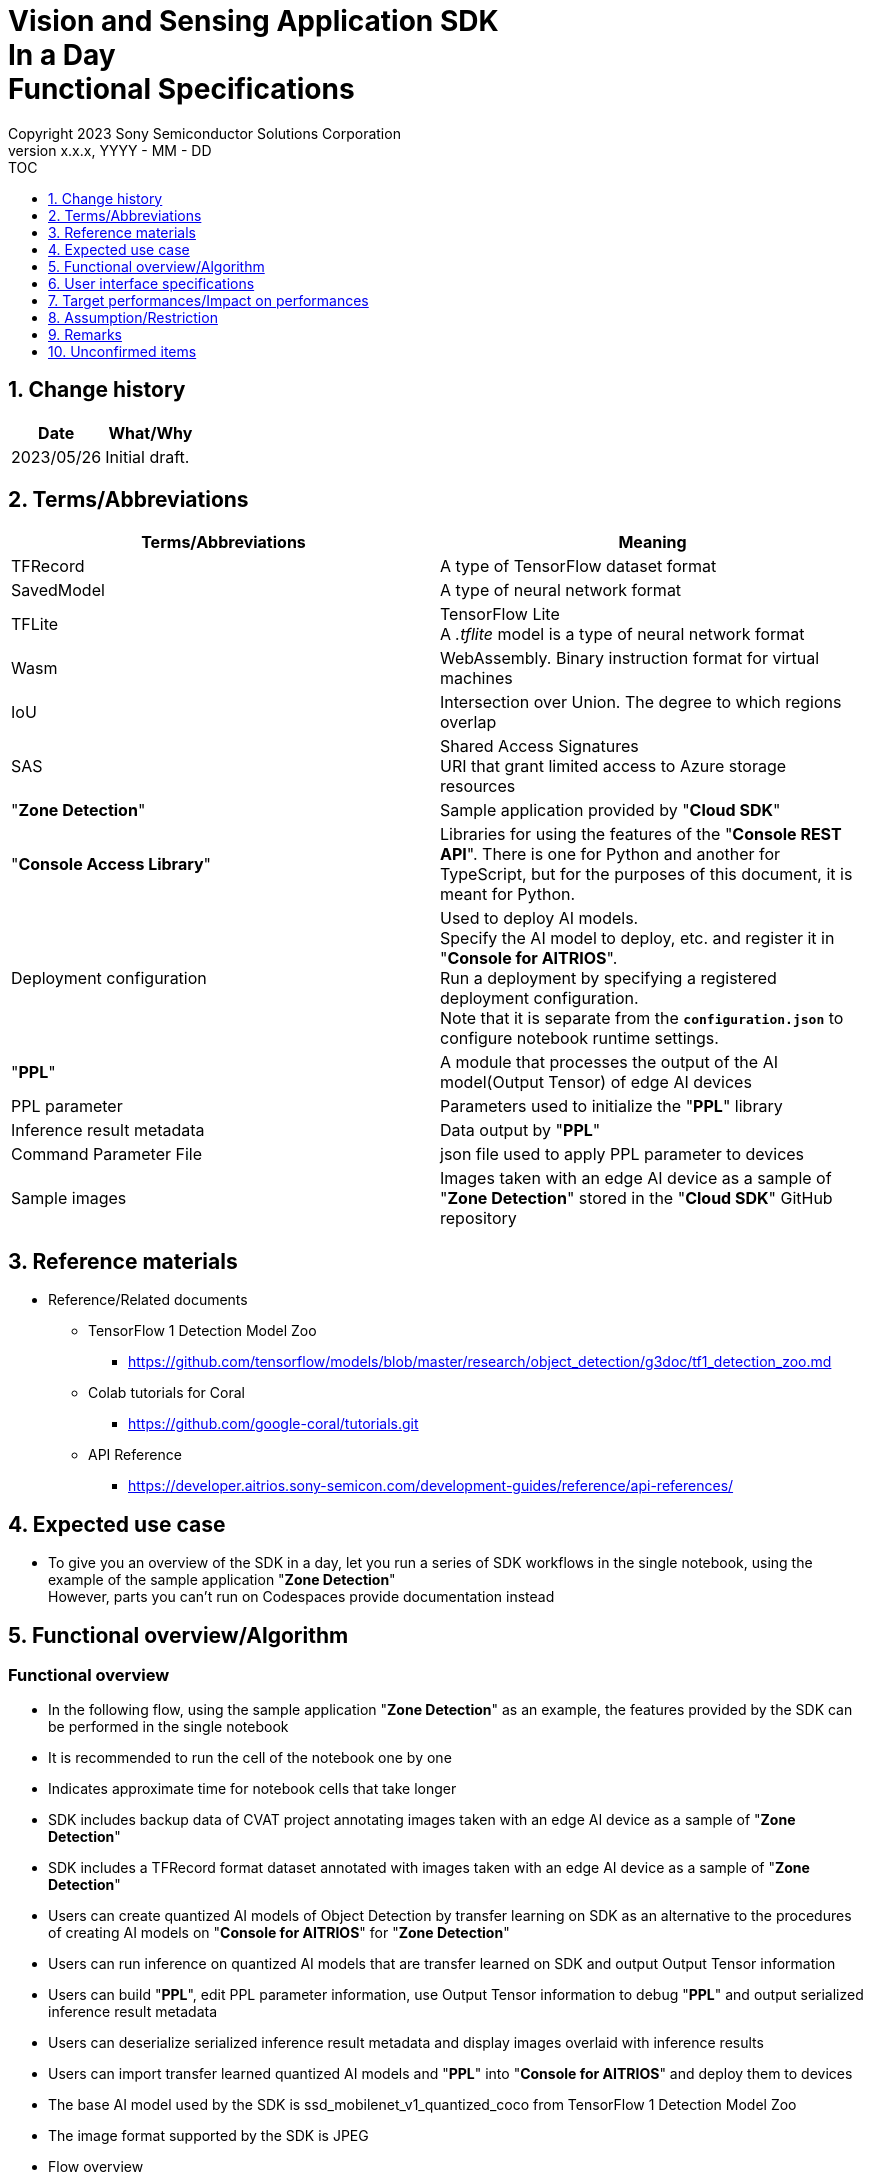 = Vision and Sensing Application SDK pass:[<br/>] In a Day pass:[<br/>] Functional Specifications pass:[<br/>]
:sectnums:
:sectnumlevels: 1
:author: Copyright 2023 Sony Semiconductor Solutions Corporation
:version-label: Version 
:revnumber: x.x.x
:revdate: YYYY - MM - DD
:trademark-desc1: AITRIOS™ and AITRIOS logos are the registered trademarks or trademarks
:trademark-desc2: of Sony Group Corporation or its affiliated companies.
:toc:
:toc-title: TOC
:toclevels: 1
:chapter-label:
:lang: en

== Change history

|===
|Date |What/Why

|2023/05/26
|Initial draft.

|===

== Terms/Abbreviations
|===
|Terms/Abbreviations |Meaning 

|TFRecord
|A type of TensorFlow dataset format

|SavedModel
|A type of neural network format

|TFLite
|TensorFlow Lite + 
A _.tflite_ model is a type of neural network format

|Wasm
|WebAssembly. Binary instruction format for virtual machines

|IoU
|Intersection over Union. The degree to which regions overlap

|SAS
|Shared Access Signatures +
URI that grant limited access to Azure storage resources

|"**Zone Detection**"
|Sample application provided by "**Cloud SDK**"

|"**Console Access Library**"
|Libraries for using the features of the "**Console REST API**". There is one for Python and another for TypeScript, but for the purposes of this document, it is meant for Python.

|Deployment configuration
|Used to deploy AI models. + 
 Specify the AI model to deploy, etc. and register it in "**Console for AITRIOS**". + 
Run a deployment by specifying a registered deployment configuration. + 
Note that it is separate from the `**configuration.json**` to configure notebook runtime settings.

|"**PPL**"
|A module that processes the output of the AI model(Output Tensor) of edge AI devices

|PPL parameter
|Parameters used to initialize the "**PPL**" library

|Inference result metadata
|Data output by "**PPL**"

|Command Parameter File
|json file used to apply PPL parameter to devices

|Sample images
|Images taken with an edge AI device as a sample of "**Zone Detection**" stored in the "**Cloud SDK**" GitHub repository

|===

== Reference materials

* Reference/Related documents
** TensorFlow 1 Detection Model Zoo
*** https://github.com/tensorflow/models/blob/master/research/object_detection/g3doc/tf1_detection_zoo.md

** Colab tutorials for Coral
*** https://github.com/google-coral/tutorials.git

** API Reference
*** https://developer.aitrios.sony-semicon.com/development-guides/reference/api-references/

== Expected use case

* To give you an overview of the SDK in a day, let you run a series of SDK workflows in the single notebook, using the example of the sample application "**Zone Detection**" + 
However, parts you can't run on Codespaces provide documentation instead

== Functional overview/Algorithm

=== Functional overview

* In the following flow, using the sample application "**Zone Detection**" as an example, the features provided by the SDK can be performed in the single notebook

* It is recommended to run the cell of the notebook one by one

* Indicates approximate time for notebook cells that take longer

* SDK includes backup data of CVAT project annotating images taken with an edge AI device as a sample of "**Zone Detection**"

* SDK includes a TFRecord format dataset annotated with images taken with an edge AI device as a sample of "**Zone Detection**"

* Users can create quantized AI models of Object Detection by transfer learning on SDK as an alternative to the procedures of creating AI models on "**Console for AITRIOS**" for "**Zone Detection**"

* Users can run inference on quantized AI models that are transfer learned on SDK and output Output Tensor information

* Users can build "**PPL**", edit PPL parameter information, use Output Tensor information to debug "**PPL**" and output serialized inference result metadata

* Users can deserialize serialized inference result metadata and display images overlaid with inference results

* Users can import transfer learned quantized AI models and "**PPL**" into "**Console for AITRIOS**" and deploy them to devices

* The base AI model used by the SDK is ssd_mobilenet_v1_quantized_coco from TensorFlow 1 Detection Model Zoo

* The image format supported by the SDK is JPEG

* Flow overview

[mermaid, target="Legend"]
----
flowchart TD;
    %% definition
    classDef object fill:#FFE699, stroke:#FFD700
    style legend fill:#FFFFFF, stroke:#000000

    %% impl
    subgraph legend["Legend"]
        process(Processing/User behavior)
    end
----

[mermaid, target="Flow overview"]
----
flowchart TD
    start((Start)) --> id1(1.Prepare images to use as input)
    id1 --> id2(2.Prepare an AI model on which to base transfer learning, evaluate it and display images overlaid with inference results)
    id2 --> id3(3.Perform transfer learning, evaluate it and display images overlaid with inference results)
    id3 --> id4(4.Build and run PPL and display images overlaid with inference results)
    id4 --> id5(5.Edit PPL parameter and run PPL to display images overlaid with inference results)
    id5 --> id6(6.Upload AI model to Blob Storage)
    id6 --> id7(7.Import AI model and PPL into Console for AITRIOS and deploy it to devices)
    id7 --> finish(((Finish)))
----

* Flow details

. Prepare images to use as input

** Extract the zip file containing sample images taken with an edge AI device stored in the "**Cloud SDK**" GitHub repository

. Prepare an AI model on which to base transfer learning, evaluate it and display images overlaid with inference results

** Download a quantized AI model on which to base transfer learning
** Evaluate an AI model before transfer learning using a dataset of sample images and display sample images overlaid with inference results

. Perform transfer learning, evaluate it and display images overlaid with inference results

** Originally in "**Zone Detection**" an AI model is created in "**Console for AITRIOS**" using the base AI model of "**Console for AITRIOS**" and used in the device, but since the AI model created in "**Console for AITRIOS**" can not be exported to the SDK, an AI model is created in the SDK for this notebook
** Create a Docker image for transfer learning
** Create an AI model by transfer learning using a dataset of sample images and quantizing
** Evaluate a transfer learned AI model using a dataset of sample images, and save inference results as Output Tensor (data similar to when the AI model is run on a physical IMX500 device)
** Display sample images overlaid with inference results

. Build and run "**PPL**" and display images overlaid with inference results

** Provides an overview of "**PPL**", PPL parameters and Serialization
** Build "**PPL**"
** Run "**PPL**" using Output Tensor and pre-edited PPL parameter to get serialized inference result metadata
** Deserialize inference result metadata
** Display sample images overlaid with inference results

. Edit PPL parameter and run "**PPL**" to display images overlaid with inference results

** Run "**PPL**" using Output Tensor and edited PPL parameter to get serialized inference result metadata
** Deserialize inference result metadata
** Display sample images overlaid with inference results

. Upload AI model to Blob Storage

** Provides an overview of "**Console for AITRIOS**"
** Provides a link to the procedure for uploading a transfer learned AI model to Blob Storage

. Import AI model and "**PPL**" into "**Console for AITRIOS**" and deploy it to devices

** Set parameters such as AI model, "**PPL**" and ID of the devices to import into "**Console for AITRIOS**"
** Import AI model and "**PPL**" into "**Console for AITRIOS**" using "**Console Access Library**"
** Deploy AI model and "**PPL**" to devices using "**Console Access Library**"
** Explains how to create a Command Parameter File and import it into "**Console for AITRIOS**" and apply it to devices

== User interface specifications
=== How to start each function
. Launch the SDK environment and preview the `**README.md**` in the top directory
. Jump to the `**README.md**` in the `**samples**` directory from the hyperlink in the SDK environment top directory.
. Jump to the `**README.md**` in the `**zone_detection**` directory from the hyperlink in the `**README.md**` in the `**samples**` directory
. Jump to the `**README.md**` in the `**sdk_in_a_day.ipynb**` directory from the hyperlink in the `**README.md**` in the `**zone_detection**` directory

=== Prepare images to use as input
. Extract the zip file containing sample images taken with an edge AI device stored in the "**Cloud SDK**" GitHub repository to the directory `**dataset/images/training**` and `**dataset/images/validation**`

=== Prepare an AI model on which to base transfer learning, evaluate it and display images overlaid with inference results
. Download a quantized AI model on which to base transfer learning

** Download an AI model on which to base transfer learning (TensorFlow 1 Detection Model Zoo ssd_mobilenet_v1_quantized_coco) to the directory `**models/out/ckpt**`

. Evaluate an AI model before transfer learning using a dataset of sample images, and display images overlaid with inference results

** Displays sample images overlaid with the bounding box of the inference result and Accuracy (%) (Results in low accuracy because of pre-transfer learning)

=== Perform transfer learning, evaluate it and display images overlaid with inference results

. Create a Docker image for transfer learning

. Create an AI model by transfer learning using a dataset of sample images and quantizing

** Perform transfer learning using a dataset of sample images and save the AI model in the directory `**models/out/train**`

** AI model in SavedModel format, quantized at the same time as transfer learning by Quantization Aware Training (QAT), is saved as intermediate products in the directory `**models/out/models**`
** The intermediate product is converted to an AI model in TFLite format and saved as: `**models/model_quantized_od.tflite**`

. Evaluate a transfer learned AI model (TFLite) using a dataset of sample images, and save inference results as Output Tensor

** Saves inference results as a file, `**application/output_tensor.jsonc**`

. Display images overlaid with inference results

** Displays sample images overlaid with the bounding box of the inference result and Accuracy (%) (Results in high accuracy because of post-transfer learning)

=== Build and run "**PPL**" and display images overlaid with inference results

. Provides an overview of "**PPL**" and PPL parameter

** "**PPL**" for "**Zone Detection**" was created based on the sample code for "**PPL**" for Object Detection provided by the SDK, and it is possible to set the threshold value for detecting objects using PPL parameter, and to specify a zone detection area using PPL parameter to determine whether objects are in the zone detection area

. Build "**PPL**"

** Generates the Wasm file as an `**application/vision_app_zonedetection.wasm**`

. Run "**PPL**" using Output Tensor and pre-edited PPL parameter to get serialized inference result metadata

** Use the pre-edited PPL parameter saved as `**application/ppl_parameter_before.json**`
** Saves serialized inference result metadata as `**deserialize/ppl_output_before.bin**`

. Deserialize inference result metadata

** Saves deserialized inference result metadata as `**deserialize/ppl_output_before.json**`

. Display sample images overlaid with inference results

** Displays sample images overlaid with the bounding box of the inference result, Accuracy (%), IoU (%) and the bounding box of the zone detection area

=== Edit PPL parameter and run "**PPL**" to display images overlaid with inference results

. Run "**PPL**" using Output Tensor and edited PPL parameter to get serialized inference result metadata

** Edit the object detection threshold of the PPL parameter, save it as `**application/ppl_parameter_after.json**`, and use it
** Saves serialized inference result metadata as `**deserialize/ppl_output_after.bin**`

. Deserialize inference result metadata

** Saves deserialized inference result metadata as `**deserialize/ppl_output_after.json**`

. Display sample images overlaid with inference results

** Displays sample images overlaid with the bounding box of the inference result, Accuracy (%), IoU (%) and the bounding box of the zone detection area

=== Upload AI model to Blob Storage

. Provides a link to the procedure for uploading a transfer learned AI model to Blob Storage

=== Import AI model and "**PPL**" into "**Console for AITRIOS**" and deploy it to devices

. Provides a link to the procedures on how to register and participate in AITRIOS projects from "**Portal for AITRIOS**"

. Set parameters such as AI model, "**PPL**" and ID of the devices to import into "**Console for AITRIOS**"

** Create a new configuration file, `**tutorials/_common/set_up_console_client/configuration.json**`, in the SDK runtime environment and set each parameter
+
[cols="1,1,1,1a"]
|===
|Configuration |Meaning |Range |Remarks

|`**console_endpoint**`
|API server base URL
|String +
Details follow the "**Console Access Library**" API specification.
|Don't abbreviate +
Used for the following "**Console Access Library**" API.

* `**common.config.Config**`

|`**portal_authorization_endpoint**`
|Authentication server URL
|String +
Details follow the "**Console Access Library**" API specification.
|Don't abbreviate +
Used for the following "**Console Access Library**" API.

* `**common.config.Config**`

|`**client_id**`
|Client ID required for authentication
|String +
Details follow the "**Console Access Library**" API specification.
|Don't abbreviate +
Used for the following "**Console Access Library**" API.

* `**common.config.Config**`

|`**client_secret**`
|Secret required for authentication
|String +
Details follow the "**Console Access Library**" API specification.
|Don't abbreviate +
Used for the following "**Console Access Library**" API.

* `**common.config.Config**`

|===

** Create a new configuration file, `**configuration.json**`, and set each parameter
+
NOTE: All values are case sensitive, unless otherwise indicated.
+
NOTE: Do not use symbolic links to files and directories.
+

|===
|Configuration |Meaning |Range |Remarks

|`**import_model**`
|Configurations for importing AI models
|See the <<import_model>>
|Don't abbreviate

|`**import_app**`
|Configurations for importing "**PPL**"
|See the <<import_app>>
|Don't abbreviate

|`**deploy_model**`
|Settings for deploying AI models
|See the <<deploy_model>>
|Don't abbreviate

|`**deploy_app**`
|Settings for deploying "**PPL**"
|See the <<deploy_app>>
|Don't abbreviate

|`**command_parameter_file_name**`
|File name of the Command Parameter File to save on the SDK execution environment
|String
|Don't abbreviate

|===

*** import_model [[import_model]]
+
[cols="1,1,1,1a"]
|===
|Configuration |Meaning |Range |Remarks

|`**model_id**`
|ID of AI model to import +
 +
If it is a new ID, it is newly registered. +
Upgrade if it is a registered ID.
|String +
Details follow the "**Console Access Library**" API specification.
|Don't abbreviate +
Used for the following "**Console Access Library**" API.

* `**ai_model.ai_model.AIModel.import_base_model**`
* `**ai_model.ai_model.AIModel.get_base_model_status**`
* `**ai_model.ai_model.AIModel.publish_model**`

|`**model**`
|SAS URI for AI model to import
|SAS URI format +
Details follow the "**Console Access Library**" API specification.
|Don't abbreviate +
Used for the following "**Console Access Library**" API.

* `**ai_model.ai_model.AIModel.import_base_model**`

|`**vendor_name**`
|Vendor name + 
(specify for new registration)
|String +
Details follow the "**Console Access Library**" API specification.
|Optional +
If omitted, no vendor name +
Used for the following "**Console Access Library**" API.

* `**ai_model.ai_model.AIModel.import_base_model**`

|`**comment**`
|AI model and version description +
 +
AI model and version description for new registrations, +
Set as description of version when upgrading
|String +
Details follow the "**Console Access Library**" API specification.
|Optional +
If omitted, no description +
Used for the following "**Console Access Library**" API.

* `**ai_model.ai_model.AIModel.import_base_model**`

|`**labels**`
|Label name +
 +
For Custom Vision, set the contents of the label.txt file that comes with the AI model file
|["label01","label02","label03"] +
Details follow the "**Console Access Library**" API specification.
|Optional +
Used for the following "**Console Access Library**" API.

* `**ai_model.ai_model.AIModel.import_base_model**`

|===

*** import_app [[import_app]]
+
[cols="1,1,1,1a"]
|===
|Configuration |Meaning |Range |Remarks

|`**ppl_file**`
|"**PPL**" file path
|Absolute path or relative to the notebook (*.ipynb)
|Don't abbreviate


|`**app_name**`
|"**PPL**" name
|String +
Details follow the "**Console Access Library**" API specification.
|Don't abbreviate +
Used for the following "**Console Access Library**" API.

* `**deployment.deployment.Deployment.import_device_app**`

|`**version_number**`
|"**PPL**" version
|String +
Details follow the "**Console Access Library**" API specification.
|Don't abbreviate +
Used for the following "**Console Access Library**" API.

* `**deployment.deployment.Deployment.import_device_app**`

|`**comment**`
|"**PPL**" description
|String +
Details follow the "**Console Access Library**" API specification.
|Optional +
If omitted, no comment +
Used for the following "**Console Access Library**" API.

* `**deployment.deployment.Deployment.import_device_app**`

|===

*** deploy_model [[deploy_model]]
+
[cols="1,1,1a,1a,1a"]
|===
|Configuration | |Meaning |Range |Remarks

|`**should_create_deploy_config**`
|
|Whether to register new deployment configuration
|true or false +
true:New registration +
false:Use registered
|Don't abbreviate

|`**config_id**`
|
|ID of the deployment configuration

* Specify any character string for new registration
* If using registered, specify its ID

|String +
Details follow the "**Console Access Library**" API specification.
|Don't abbreviate

Used for the following "**Console Access Library**" API.

* `**deployment.deployment.Deployment.create_deploy_configuration**`
* `**deployment.deployment.Deployment.deploy_by_configuration**`

|`**create_config**`
|`**comment**`
|Description of the newly registered deployment configuration|String +
Details follow the "**Console Access Library**" API specification.
|Optional

* Use to register a new deployment configuration.

Used for the following "**Console Access Library**" API.

* `**deployment.deployment.Deployment.create_deploy_configuration**`

|
|`**model_id**`
|ID of the AI model to deploy +
Specify the ID of an imported AI model
|String +
Details follow the "**Console Access Library**" API specification.
|Optional. But don't abbreviate this to register a new deployment configuration.

* Use to register a new deployment configuration.

Used for the following "**Console Access Library**" API.

* `**deployment.deployment.Deployment.create_deploy_configuration**`

|
|`**model_version_number**`
|Version of the AI model to deploy +
Specify the version of an imported AI model
|String +
Details follow the "**Console Access Library**" API specification.
|Optional

* Use to register a new deployment configuration.

Used for the following "**Console Access Library**" API.

* `**deployment.deployment.Deployment.create_deploy_configuration**`

|`**device_ids**`
|
|ID of the edge AI devices to deploy AI model
|List of strings
|Don't abbreviate

Used for the following "**Console Access Library**" API.

* `**deployment.deployment.Deployment.deploy_by_configuration**`

|`**replace_model_id**`
|
|ID of the AI model to be replaced + 
Specify the ID of the AI model to replace (overwrite) among the models deployed on the device
|String +
Details follow the "**Console Access Library**" API specification.
|Optional +
Optional if you don't replace the AI model. + 
(If not specified when the number of models deployed on the edge AI device has reached the limit, an error occurs.)

Used for the following "**Console Access Library**" API.

* `**deployment.deployment.Deployment.deploy_by_configuration**`

|`**comment**`
|
|Deployment description
|String +
Details follow the "**Console Access Library**" API specification.
|Optional

Used for the following "**Console Access Library**" API.

* `**deployment.deployment.Deployment.deploy_by_configuration**`

|===

*** deploy_app [[deploy_app]]
+
[cols="1,1,1,1a"]
|===
|Configuration |Meaning |Range |Remarks

|`**app_name**`
|Name of the "**PPL**" to deploy
|String +
Details follow the "**Console Access Library**" API specification.
|Don't abbreviate

Used for the following "**Console Access Library**" API.

* `**deployment.deployment.Deployment.deploy_device_app**`
* `**deployment.deployment.Deployment.get_device_app_deploys**`

|`**version_number**`
|Version of the "**PPL**" to deploy
|String +
Details follow the "**Console Access Library**" API specification.
|Don't abbreviate

Used for the following "**Console Access Library**" API.

* `**deployment.deployment.Deployment.deploy_device_app**`
* `**deployment.deployment.Deployment.get_device_app_deploys**`

|`**device_ids**`
|ID of edge AI device to deploy "**PPL**"
|List of strings
|Don't abbreviate

Used for the following "**Console Access Library**" API.

* `**deployment.deployment.Deployment.deploy_device_app**`

|`**comment**`
|"**PPL**" deployment description
|String +
Details follow the "**Console Access Library**" API specification.
|Optional

Used for the following "**Console Access Library**" API.

* `**deployment.deployment.Deployment.deploy_device_app**`

|===

. Import AI model and "**PPL**" into "**Console for AITRIOS**" using "**Console Access Library**"

. Deploy AI model and "**PPL**" to devices using "**Console Access Library**"

. Create a Command Parameter File

. Explains how to import a Command Parameter File into "**Console for AITRIOS**" and apply it to a device

=== Supplement

** If an error occurs in external software, for example, TensorFlow, the error output by the external software is displayed and running is interrupted.
** Displays logs from TensorFlow library while AI model is transfer learning and running inference
** While processing, you can interrupt with the Stop Cell Execution of notebook cell function.

== Target performances/Impact on performances
** When the SDK environment is built, users can run the notebook without any additional installation steps
** UI response time of 1.2 seconds or less
** If processing takes more than 5 seconds, indicates that processing is in progress with successive updates

== Assumption/Restriction
* Depending on the size of the dataset, even if Codespaces has a Machine Type of 4-core, an error will occur due to insufficient memory during transfer learning. In this case, select a Machine Type of 8-core or higher

== Remarks
* About how to check OSS library versions
** See the Dockerfile of the transfer learning container

* Source code for transfer learning that modifies a part of OSS to incorporate it into the SDK for use (Dockerfile, etc.)
** Colab tutorials for Coral

* OSS library used in transfer learning container
** TensorFlow v 1.15.5 source code
** TensorFlow Model Garden f788046ca876a8820e05b0b48c1fc2e16b0955bc source code
** Python apt package
** Tkinter apt package
** Git apt package
** Curl apt package
** Unzip apt package
** Cython PyPI package
** Contextlib2PyPI package
** Pillow PyPI package
** lxml PyPI package
** Jupyter PyPI package
** Matplotlib PyPI package
** Protocol Buffer Compiler v 3.0.0 binary
** COCO API source code

* OSS libraries used by the notebook
** Matplotlib
** OpenCV
** NumPy
** TensorFlow

== Unconfirmed items

None
